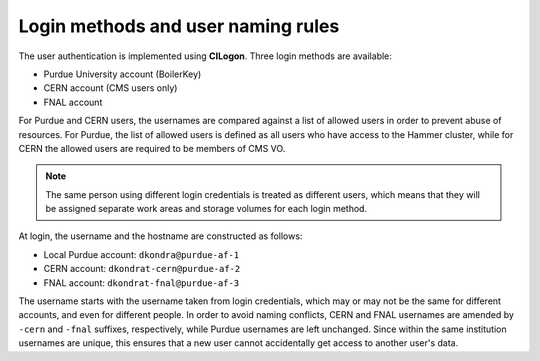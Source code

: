 Login methods and user naming rules
======================================

The user authentication is implemented using **CILogon**. Three login methods are available: 

* Purdue University account (BoilerKey)
* CERN account (CMS users only)
* FNAL account

For Purdue and CERN users, the usernames are compared against a list of allowed users
in order to prevent abuse of resources.
For Purdue, the list of allowed users is defined as all users who have access to the Hammer cluster,
while for CERN the allowed users are required to be members of CMS VO.

.. note::

   The same person using different login credentials is treated as different users,
   which means that they will be assigned separate work areas and storage volumes for each login method.

At login, the username and the hostname are constructed as follows:

* Local Purdue account: ``dkondra@purdue-af-1``
* CERN account: ``dkondrat-cern@purdue-af-2``
* FNAL account: ``dkondrat-fnal@purdue-af-3``

The username starts with the username taken from login credentials,
which may or may not be the same for different accounts, and even for different people.
In order to avoid naming conflicts, CERN and FNAL usernames are amended by ``-cern`` and ``-fnal`` suffixes,
respectively, while Purdue usernames are left unchanged. Since within the same institution usernames are unique,
this ensures that a new user cannot accidentally get access to another user's data.

.. Since every user is assigned a dedicated Kubernetes pod which is not shared with other users,
.. the hostname must also be unique. This is done by constructing the hostnames from unique user IDs taken
.. from the user database.